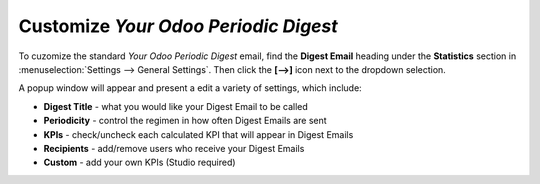 =====================================
Customize *Your Odoo Periodic Digest*
=====================================

To cuzomize the standard *Your Odoo Periodic Digest* email, find the **Digest Email** heading under the **Statistics** section in :menuselection:`Settings --> General Settings`. Then click the **[-->]** icon next to the dropdown selection. 

A popup window will appear and present a edit a variety of settings, which include:

- **Digest Title** - what you would like your Digest Email to be called
- **Periodicity** - control the regimen in how often Digest Emails are sent
- **KPIs** - check/uncheck each calculated KPI that will appear in Digest Emails
- **Recipients** - add/remove users who receive your Digest Emails
- **Custom** - add your own KPIs (Studio required)   

.. image:: media/periodic_digest_window.png
   :align: center
   :alt: Customize the default email settings and KPIs of *Your Odoo Periodic Digest* in General Settings.

.. seealso::
   - :doc:`create_digest_email`